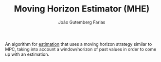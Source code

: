 #+TITLE: Moving Horizon Estimator (MHE)
#+AUTHOR: João Gutemberg Farias
#+EMAIL: joao.gutemberg.farias@gmail.com
#+CREATED: [2021-09-16 Thu 18:13]
#+LAST_MODIFIED: [2021-09-16 Thu 18:20]
#+ROAM_TAGS: 

An algorithm for [[file:estimation.org][estimation]] that uses a moving horizon strategy similar to MPC, taking into account a window/horizon of past values in order to come up with an estimation.

